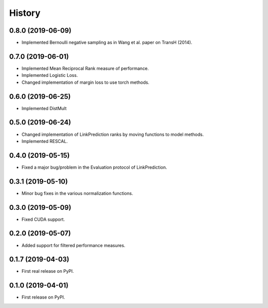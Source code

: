 =======
History
=======

0.8.0 (2019-06-09)
------------------

* Implemented Bernoulli negative sampling as in Wang et al. paper on TransH (2014).

0.7.0 (2019-06-01)
------------------

* Implemented Mean Reciprocal Rank measure of performance.
* Implemented Logistic Loss.
* Changed implementation of margin loss to use torch methods.

0.6.0 (2019-06-25)
------------------

* Implemented DistMult

0.5.0 (2019-06-24)
------------------

* Changed implementation of LinkPrediction ranks by moving functions to model methods.
* Implemented RESCAL.


0.4.0 (2019-05-15)
------------------

* Fixed a major bug/problem in the Evaluation protocol of LinkPrediction.

0.3.1 (2019-05-10)
------------------

* Minor bug fixes in the various normalization functions.

0.3.0 (2019-05-09)
------------------

* Fixed CUDA support.

0.2.0 (2019-05-07)
------------------

* Added support for filtered performance measures.

0.1.7 (2019-04-03)
------------------

* First real release on PyPI.

0.1.0 (2019-04-01)
------------------

* First release on PyPI.
